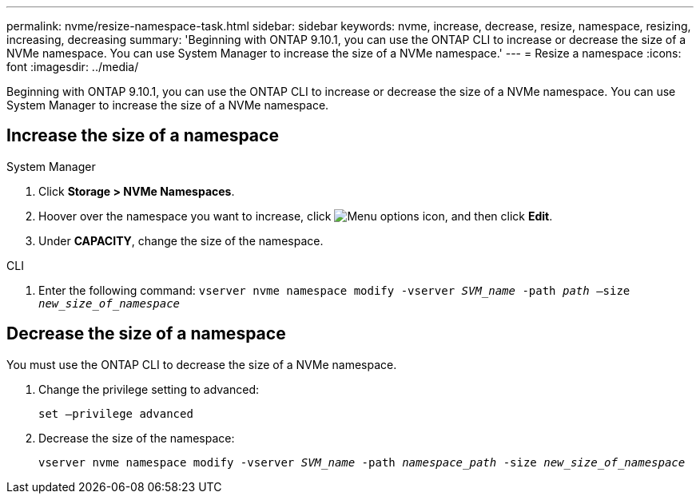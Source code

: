 ---
permalink: nvme/resize-namespace-task.html
sidebar: sidebar
keywords: nvme, increase, decrease, resize, namespace, resizing, increasing, decreasing
summary: 'Beginning with ONTAP 9.10.1, you can use the ONTAP CLI to increase or decrease the size of a NVMe namespace.  You can use System Manager to increase the size of a NVMe namespace.'
---
= Resize a namespace
:icons: font
:imagesdir: ../media/

[.lead]
Beginning with ONTAP 9.10.1, you can use the ONTAP CLI to increase or decrease the size of a NVMe namespace. You can use System Manager to increase the size of a NVMe namespace.

== Increase the size of a namespace

// start tabbed area

[role="tabbed-block"]
====

.System Manager
--
. Click *Storage > NVMe Namespaces*.
. Hoover over the namespace you want to increase, click image:icon_kabob.gif[Menu options icon], and then click *Edit*.
. Under *CAPACITY*, change the size of the namespace.
--

.CLI
--

.	Enter the following command:  `vserver nvme namespace modify -vserver _SVM_name_ -path _path_ –size _new_size_of_namespace_`
--
====

== Decrease the size of a namespace

You must use the ONTAP CLI to decrease the size of a NVMe namespace.

.	Change the privilege setting to advanced:
+
`set –privilege advanced`

.	Decrease the size of the namespace:
+
`vserver nvme namespace modify -vserver _SVM_name_ -path _namespace_path_ -size _new_size_of_namespace_`


// 28 NOV 2021, Jira IE-389
// 08 DEC 2021, BURT 1430515
